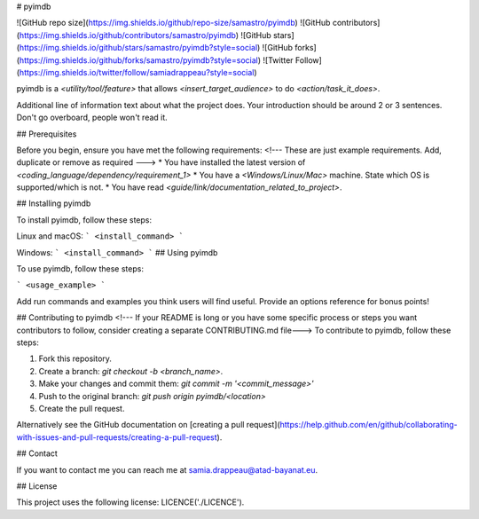 # pyimdb

![GitHub repo size](https://img.shields.io/github/repo-size/samastro/pyimdb)
![GitHub contributors](https://img.shields.io/github/contributors/samastro/pyimdb)
![GitHub stars](https://img.shields.io/github/stars/samastro/pyimdb?style=social)
![GitHub forks](https://img.shields.io/github/forks/samastro/pyimdb?style=social)
![Twitter Follow](https://img.shields.io/twitter/follow/samiadrappeau?style=social)

pyimdb is a `<utility/tool/feature>` that allows `<insert_target_audience>` to do `<action/task_it_does>`.

Additional line of information text about what the project does. Your introduction should be around 2 or 3 sentences. Don't go overboard, people won't read it.

## Prerequisites

Before you begin, ensure you have met the following requirements:
<!--- These are just example requirements. Add, duplicate or remove as required --->
* You have installed the latest version of `<coding_language/dependency/requirement_1>`
* You have a `<Windows/Linux/Mac>` machine. State which OS is supported/which is not.
* You have read `<guide/link/documentation_related_to_project>`.

## Installing pyimdb

To install pyimdb, follow these steps:

Linux and macOS:
```
<install_command>
```

Windows:
```
<install_command>
```
## Using pyimdb

To use pyimdb, follow these steps:

```
<usage_example>
```

Add run commands and examples you think users will find useful. Provide an options reference for bonus points!

## Contributing to pyimdb
<!--- If your README is long or you have some specific process or steps you want contributors to follow, consider creating a separate CONTRIBUTING.md file--->
To contribute to pyimdb, follow these steps:

1. Fork this repository.
2. Create a branch: `git checkout -b <branch_name>`.
3. Make your changes and commit them: `git commit -m '<commit_message>'`
4. Push to the original branch: `git push origin pyimdb/<location>`
5. Create the pull request.

Alternatively see the GitHub documentation on [creating a pull request](https://help.github.com/en/github/collaborating-with-issues-and-pull-requests/creating-a-pull-request).

## Contact

If you want to contact me you can reach me at samia.drappeau@atad-bayanat.eu.

## License

This project uses the following license: LICENCE('./LICENCE').